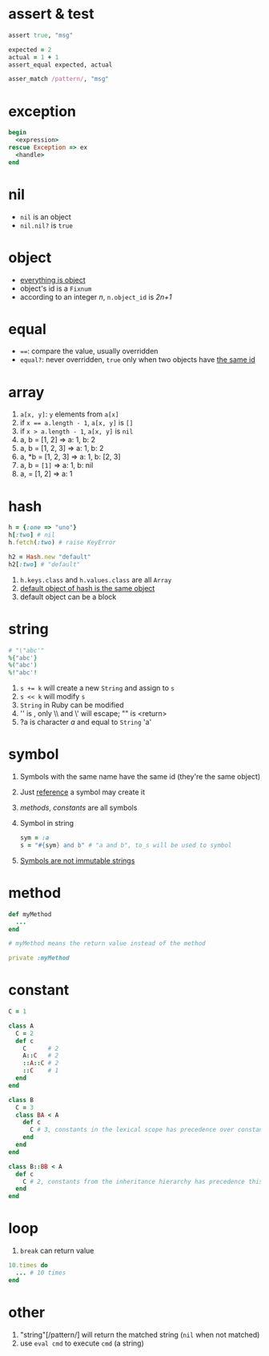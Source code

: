 * assert & test

#+begin_src ruby
assert true, "msg"

expected = 2
actual = 1 + 1
assert_equal expected, actual

asser_match /pattern/, "msg"
#+end_src

* exception

#+begin_src ruby
begin
  <expression>
rescue Exception => ex
  <handle>
end
#+end_src

* nil

- =nil= is an object
- =nil.nil?= is =true=

* object

- _everything is object_
- object's id is a =Fixnum=
- according to an integer /n/, =n.object_id= is /2n+1/

* equal

- ~==~: compare the value, usually overridden
- =equal?=: never overridden, =true= only when two objects have _the same id_

* array

1. =a[x, y]=: =y= elements from =a[x]=
2. if ~x == a.length - 1~, =a[x, y]= is =[]=
3. if ~x > a.length - 1~, =a[x, y]= is =nil=
4. a, b = [1, 2] => a: 1, b: 2
5. a, b = [1, 2, 3] => a: 1, b: 2
6. a, *b = [1, 2, 3] => a: 1, b: [2, 3]
7. a, b = ~[1]~ => a: 1, b: nil
8. a, = [1, 2] => a: 1

* hash

#+begin_src ruby
h = {:one => "uno"}
h[:two] # nil
h.fetch(:two) # raise KeyError

h2 = Hash.new "default"
h2[:two] # "default"
#+end_src

1. =h.keys.class= and =h.values.class= are all =Array=
2. _default object of hash is the same object_
3. default object can be a block

* string

#+begin_src ruby
# "\"abc'"
%{"abc'}
%("abc')
%!"abc'!
#+end_src

1. ~s += k~ will create a new =String= and assign to =s=
2. ~s << k~ will modify =s=
3. =String= in Ruby can be modified
4. '\n' is \n, only \\ and \' will escape; "\n" is <return>
5. ?a is character /a/ and equal to =String= 'a'

* symbol

1. Symbols with the same name have the same id (they're the same object)
2. Just _reference_ a symbol may create it
3. /methods/, /constants/ are all symbols
4. Symbol in string
  #+begin_src ruby
  sym = :a
  s = "#{sym} and b" # "a and b", to_s will be used to symbol
  #+end_src
5. _Symbols are not immutable strings_

* method

#+begin_src ruby
def myMethod
  ...
end

# myMethod means the return value instead of the method

private :myMethod
#+end_src

* constant

#+begin_src ruby
C = 1

class A
  C = 2
  def c
    C      # 2
    A::C   # 2
    ::A::C # 2
    ::C    # 1
  end
end

class B
  C = 3
  class BA < A
    def c
      C # 3, constants in the lexical scope has precedence over constants from the inheritance hierarchy
    end
  end
end

class B::BB < A
  def c
    C # 2, constants from the inheritance hierarchy has precedence this time
  end
end
#+end_src

* loop

1. =break= can return value

#+begin_src ruby
10.times do
  ... # 10 times
end
#+end_src

* other

1. "string"[/pattern/] will return the matched string (=nil= when not matched)
2. use =eval cmd= to execute =cmd= (a string)
